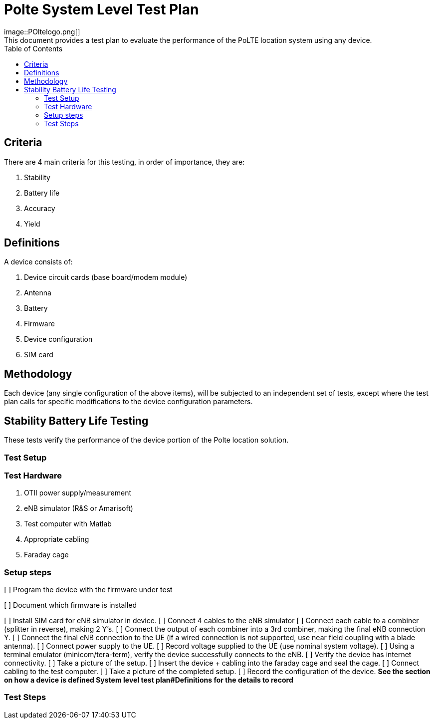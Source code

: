 = Polte System Level Test Plan
image::POltelogo.png[]
:toc:
This document provides a test plan to evaluate the performance of the PoLTE location system using any device.

== Criteria
There are 4 main criteria for this testing, in order of importance, they are:

1. Stability
2. Battery life
3. Accuracy
4. Yield

== Definitions
A device consists of:

1. Device circuit cards (base board/modem module)
2. Antenna
3. Battery
4. Firmware
5. Device configuration
6. SIM card

== Methodology
Each device (any single configuration of the above items), will be subjected to an independent set of tests, except where the test plan calls for specific modifications to the device configuration parameters.


== Stability Battery Life Testing
These tests verify the performance of the device portion of the Polte location solution.

=== Test Setup

=== Test Hardware

1. OTII power supply/measurement
2. eNB simulator (R&S or Amarisoft)
3. Test computer with Matlab
4. Appropriate cabling
5. Faraday cage

=== Setup steps

[ ] Program the device with the firmware under test

[ ] Document which firmware is installed

[ ] Install SIM card for eNB simulator in device.
[ ] Connect 4 cables to the eNB simulator
[ ] Connect each cable to a combiner (splitter in reverse), making 2 Y's.
[ ] Connect the output of each combiner into a 3rd combiner, making the final eNB connection Y.
[ ] Connect the final eNB connection to the UE (if a wired connection is not supported, use near field coupling with a blade antenna).
[ ] Connect power supply to the UE.
[ ] Record voltage supplied to the UE (use nominal system voltage).
[ ] Using a terminal emulator (minicom/tera-term), verify the device successfully connects to the eNB.
[ ] Verify the device has internet connectivity.
[ ] Take a picture of the setup.
[ ] Insert the device + cabling into the faraday cage and seal the cage.
[ ] Connect cabling to the test computer.
[ ] Take a picture of the completed setup.
[ ] Record the configuration of the device. 
**See the section on how a device is defined System level test plan#Definitions for the details to record **

=== Test Steps

